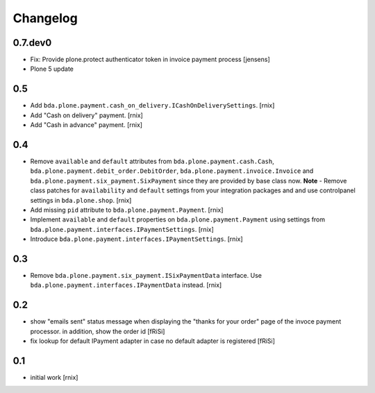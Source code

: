 
Changelog
=========

0.7.dev0
--------

- Fix: Provide plone.protect authenticator token in invoice payment process
  [jensens]

- Plone 5 update


0.5
---

- Add ``bda.plone.payment.cash_on_delivery.ICashOnDeliverySettings``.
  [rnix]

- Add "Cash on delivery" payment.
  [rnix]

- Add "Cash in advance" payment.
  [rnix]


0.4
---

- Remove ``available`` and ``default`` attributes from
  ``bda.plone.payment.cash.Cash``,
  ``bda.plone.payment.debit_order.DebitOrder``,
  ``bda.plone.payment.invoice.Invoice`` and
  ``bda.plone.payment.six_payment.SixPayment`` since they are provided by base
  class now. **Note** - Remove class patches for ``availability`` and
  ``default`` settings from your integration packages and and use controlpanel
  settings in ``bda.plone.shop``.
  [rnix]

- Add missing ``pid`` attribute to ``bda.plone.payment.Payment``.
  [rnix]

- Implement ``available`` and ``default`` properties on
  ``bda.plone.payment.Payment`` using settings from
  ``bda.plone.payment.interfaces.IPaymentSettings``.
  [rnix]

- Introduce ``bda.plone.payment.interfaces.IPaymentSettings``.
  [rnix]


0.3
---

- Remove ``bda.plone.payment.six_payment.ISixPaymentData`` interface. Use
  ``bda.plone.payment.interfaces.IPaymentData`` instead.
  [rnix]


0.2
---

- show "emails sent" status message when displaying the
  "thanks for your order" page of the invoce payment processor.
  in addition, show the order id
  [fRiSi]

- fix lookup for default IPayment adapter in case no default adapter
  is registered
  [fRiSi]


0.1
---

- initial work
  [rnix]
